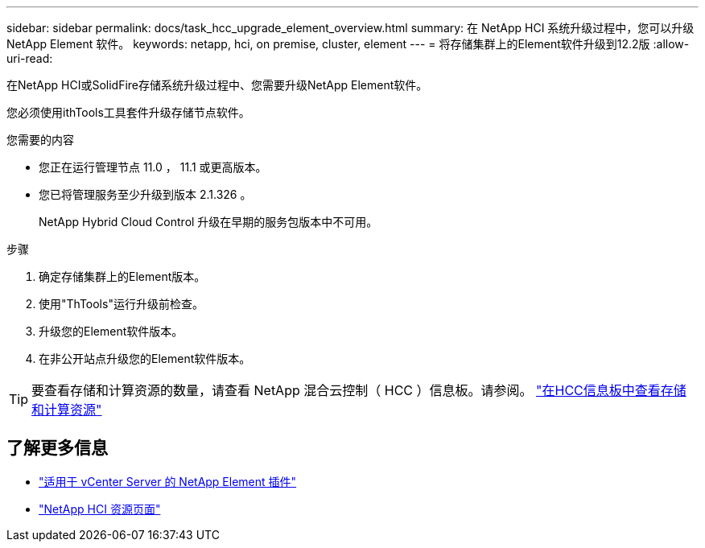 ---
sidebar: sidebar 
permalink: docs/task_hcc_upgrade_element_overview.html 
summary: 在 NetApp HCI 系统升级过程中，您可以升级 NetApp Element 软件。 
keywords: netapp, hci, on premise, cluster, element 
---
= 将存储集群上的Element软件升级到12.2版
:allow-uri-read: 


[role="lead"]
在NetApp HCI或SolidFire存储系统升级过程中、您需要升级NetApp Element软件。

您必须使用ithTools工具套件升级存储节点软件。

.您需要的内容
* 您正在运行管理节点 11.0 ， 11.1 或更高版本。
* 您已将管理服务至少升级到版本 2.1.326 。
+
NetApp Hybrid Cloud Control 升级在早期的服务包版本中不可用。



.步骤
. 确定存储集群上的Element版本。
. 使用"ThTools"运行升级前检查。
. 升级您的Element软件版本。
. 在非公开站点升级您的Element软件版本。



TIP: 要查看存储和计算资源的数量，请查看 NetApp 混合云控制（ HCC ）信息板。请参阅。 link:task_hcc_dashboard.html["在HCC信息板中查看存储和计算资源"]

[discrete]
== 了解更多信息

* https://docs.netapp.com/us-en/vcp/index.html["适用于 vCenter Server 的 NetApp Element 插件"^]
* https://www.netapp.com/hybrid-cloud/hci-documentation/["NetApp HCI 资源页面"^]

